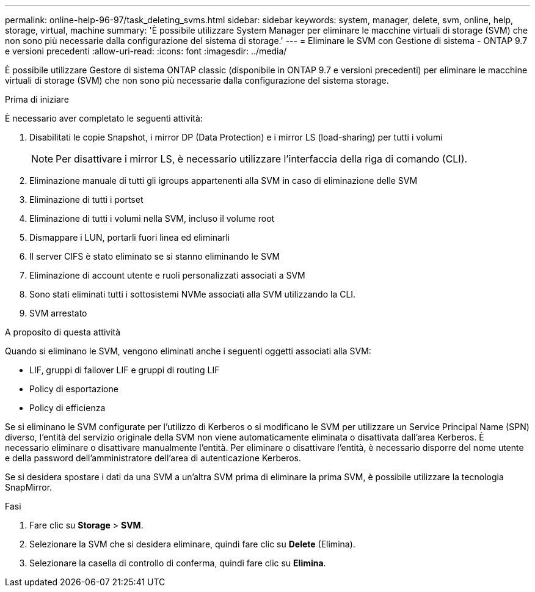 ---
permalink: online-help-96-97/task_deleting_svms.html 
sidebar: sidebar 
keywords: system, manager, delete, svm, online, help, storage, virtual, machine 
summary: 'È possibile utilizzare System Manager per eliminare le macchine virtuali di storage (SVM) che non sono più necessarie dalla configurazione del sistema di storage.' 
---
= Eliminare le SVM con Gestione di sistema - ONTAP 9.7 e versioni precedenti
:allow-uri-read: 
:icons: font
:imagesdir: ../media/


[role="lead"]
È possibile utilizzare Gestore di sistema ONTAP classic (disponibile in ONTAP 9.7 e versioni precedenti) per eliminare le macchine virtuali di storage (SVM) che non sono più necessarie dalla configurazione del sistema storage.

.Prima di iniziare
È necessario aver completato le seguenti attività:

. Disabilitati le copie Snapshot, i mirror DP (Data Protection) e i mirror LS (load-sharing) per tutti i volumi
+
[NOTE]
====
Per disattivare i mirror LS, è necessario utilizzare l'interfaccia della riga di comando (CLI).

====
. Eliminazione manuale di tutti gli igroups appartenenti alla SVM in caso di eliminazione delle SVM
. Eliminazione di tutti i portset
. Eliminazione di tutti i volumi nella SVM, incluso il volume root
. Dismappare i LUN, portarli fuori linea ed eliminarli
. Il server CIFS è stato eliminato se si stanno eliminando le SVM
. Eliminazione di account utente e ruoli personalizzati associati a SVM
. Sono stati eliminati tutti i sottosistemi NVMe associati alla SVM utilizzando la CLI.
. SVM arrestato


.A proposito di questa attività
Quando si eliminano le SVM, vengono eliminati anche i seguenti oggetti associati alla SVM:

* LIF, gruppi di failover LIF e gruppi di routing LIF
* Policy di esportazione
* Policy di efficienza


Se si eliminano le SVM configurate per l'utilizzo di Kerberos o si modificano le SVM per utilizzare un Service Principal Name (SPN) diverso, l'entità del servizio originale della SVM non viene automaticamente eliminata o disattivata dall'area Kerberos. È necessario eliminare o disattivare manualmente l'entità. Per eliminare o disattivare l'entità, è necessario disporre del nome utente e della password dell'amministratore dell'area di autenticazione Kerberos.

Se si desidera spostare i dati da una SVM a un'altra SVM prima di eliminare la prima SVM, è possibile utilizzare la tecnologia SnapMirror.

.Fasi
. Fare clic su *Storage* > *SVM*.
. Selezionare la SVM che si desidera eliminare, quindi fare clic su *Delete* (Elimina).
. Selezionare la casella di controllo di conferma, quindi fare clic su *Elimina*.

